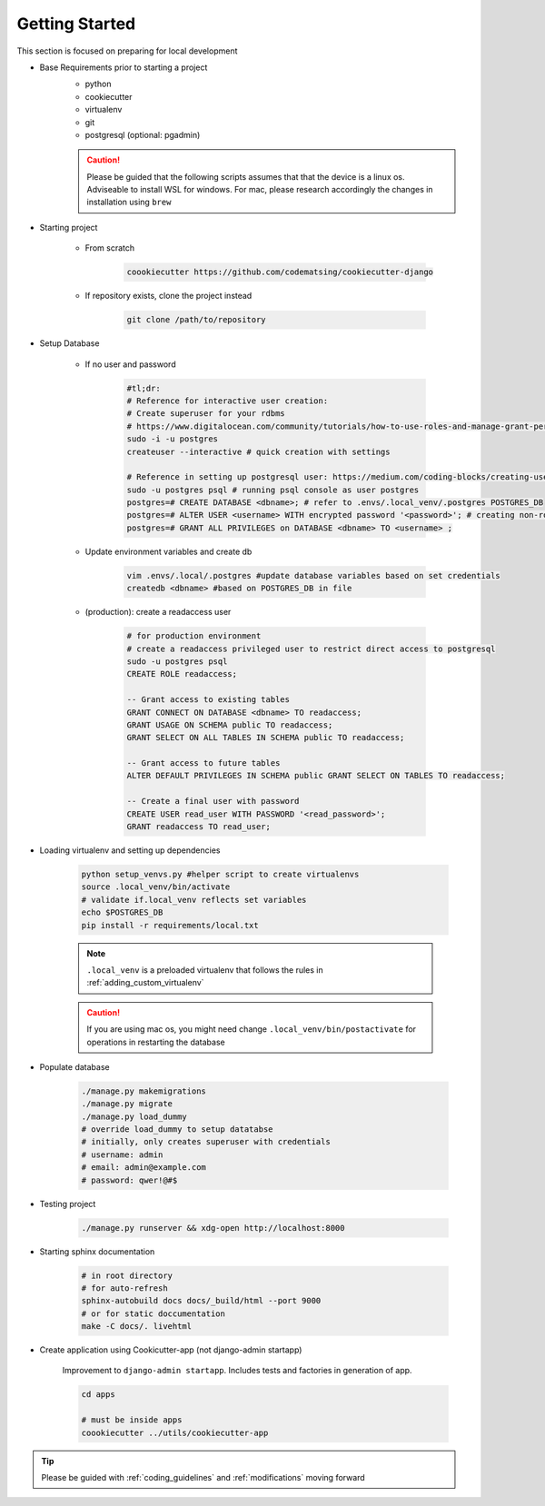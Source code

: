 .. _gettingstarted:

Getting Started
======================================================================

This section is focused on preparing for local development

* Base Requirements prior to starting a project
    * python
    * cookiecutter
    * virtualenv
    * git
    * postgresql (optional: pgadmin)

    .. caution::

        Please be guided that the following scripts assumes that that the
        device is a linux os. Adviseable to install WSL for windows. For mac,
        please research accordingly the changes in installation using ``brew``

* Starting project

    * From scratch

        .. code-block:: shell

            coookiecutter https://github.com/codematsing/cookiecutter-django

    * If repository exists, clone the project instead

        .. code-block:: shell

            git clone /path/to/repository

* Setup Database

    * If no user and password

        .. code-block:: shell

            #tl;dr: 
            # Reference for interactive user creation: 
            # Create superuser for your rdbms
            # https://www.digitalocean.com/community/tutorials/how-to-use-roles-and-manage-grant-permissions-in-postgresql-on-a-vps-2
            sudo -i -u postgres
            createuser --interactive # quick creation with settings

            # Reference in setting up postgresql user: https://medium.com/coding-blocks/creating-user-database-and-adding-access-on-postgresql-8bfcd2f4a91e
            sudo -u postgres psql # running psql console as user postgres
            postgres=# CREATE DATABASE <dbname>; # refer to .envs/.local_venv/.postgres POSTGRES_DB
            postgres=# ALTER USER <username> WITH encrypted password '<password>'; # creating non-root user
            postgres=# GRANT ALL PRIVILEGES on DATABASE <dbname> TO <username> ;

    * Update environment variables and create db

        .. code-block:: shell

            vim .envs/.local/.postgres #update database variables based on set credentials
            createdb <dbname> #based on POSTGRES_DB in file

    * (production): create a readaccess user

        .. code-block:: shell

            # for production environment
            # create a readaccess privileged user to restrict direct access to postgresql
            sudo -u postgres psql
            CREATE ROLE readaccess;

            -- Grant access to existing tables
            GRANT CONNECT ON DATABASE <dbname> TO readaccess;
            GRANT USAGE ON SCHEMA public TO readaccess;
            GRANT SELECT ON ALL TABLES IN SCHEMA public TO readaccess;

            -- Grant access to future tables
            ALTER DEFAULT PRIVILEGES IN SCHEMA public GRANT SELECT ON TABLES TO readaccess;

            -- Create a final user with password
            CREATE USER read_user WITH PASSWORD '<read_password>';
            GRANT readaccess TO read_user;

* Loading virtualenv and setting up dependencies

    .. code-block:: shell

        python setup_venvs.py #helper script to create virtualenvs
        source .local_venv/bin/activate
        # validate if.local_venv reflects set variables
        echo $POSTGRES_DB
        pip install -r requirements/local.txt

    .. note::
    
        ``.local_venv`` is a preloaded virtualenv that follows the rules in
        :ref:`adding_custom_virtualenv`

    .. caution::

        If you are using mac os, you might need change ``.local_venv/bin/postactivate``
        for operations in restarting the database

* Populate database

    .. code-block:: shell

        ./manage.py makemigrations
        ./manage.py migrate
        ./manage.py load_dummy
        # override load_dummy to setup datatabse
        # initially, only creates superuser with credentials
        # username: admin
        # email: admin@example.com
        # password: qwer!@#$

* Testing project

    .. code-block:: shell

        ./manage.py runserver && xdg-open http://localhost:8000

* Starting sphinx documentation

    .. code-block:: shell

        # in root directory
        # for auto-refresh
        sphinx-autobuild docs docs/_build/html --port 9000
        # or for static doccumentation
        make -C docs/. livehtml

* Create application using Cookicutter-app (not django-admin startapp)

    Improvement to ``django-admin startapp``.
    Includes tests and factories in generation of app.

    .. code-block:: shell

        cd apps

        # must be inside apps
        coookiecutter ../utils/cookiecutter-app 

.. tip::

    Please be guided with :ref:`coding_guidelines` and :ref:`modifications` moving forward
